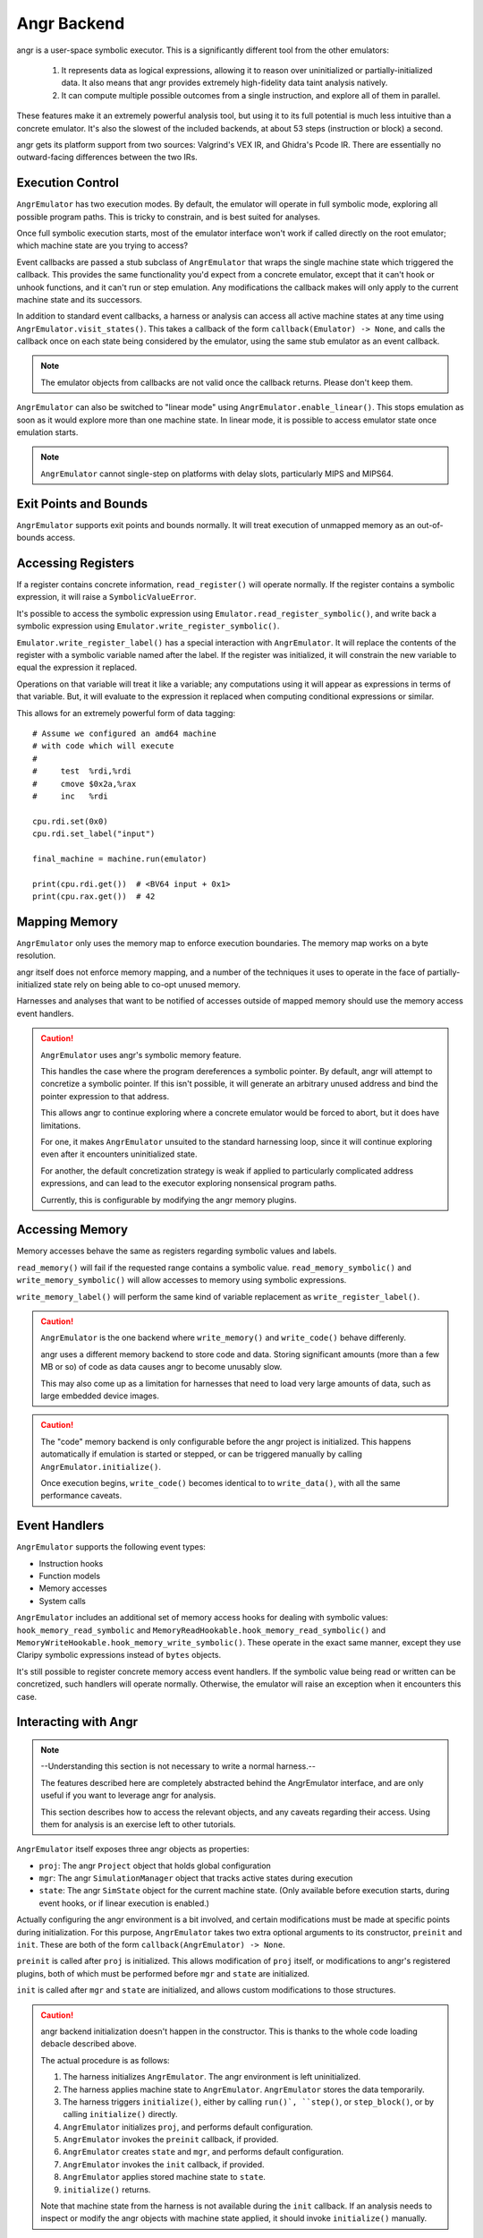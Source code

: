 .. _angr:

Angr Backend
============

angr is a user-space symbolic executor.
This is a significantly different tool from the other emulators:

    1. It represents data as logical expressions,
       allowing it to reason over uninitialized or partially-initialized data.
       It also means that angr provides extremely high-fidelity
       data taint analysis natively.
    2. It can compute multiple possible outcomes from a single instruction,
       and explore all of them in parallel.

These features make it an extremely powerful analysis tool,
but using it to its full potential is much less intuitive than
a concrete emulator.  It's also the slowest of the included backends,
at about 53 steps (instruction or block) a second.

angr gets its platform support from two sources:
Valgrind's VEX IR, and Ghidra's Pcode IR.
There are essentially no outward-facing differences between the two IRs.

Execution Control
-----------------

``AngrEmulator`` has two execution modes.
By default, the emulator will operate in full symbolic mode,
exploring all possible program paths.
This is tricky to constrain, and is best suited for analyses.

Once full symbolic execution starts,
most of the emulator interface
won't work if called directly on the root emulator;
which machine state are you trying to access?

Event callbacks are passed a stub subclass of ``AngrEmulator``
that wraps the single machine state which triggered the callback.
This provides the same functionality you'd expect
from a concrete emulator,
except that it can't hook or unhook functions,
and it can't run or step emulation.
Any modifications the callback makes will only
apply to the current machine state and its successors.

In addition to standard event callbacks,
a harness or analysis can access all active machine states at any time
using ``AngrEmulator.visit_states()``.
This takes a callback of the form ``callback(Emulator) -> None``,
and calls the callback once on each state being considered by the emulator,
using the same stub emulator as an event callback.

.. note::
   The emulator objects from callbacks are not valid
   once the callback returns.  Please don't keep them.
 
``AngrEmulator`` can also be switched to "linear mode" using ``AngrEmulator.enable_linear()``.
This stops emulation as soon as it would explore more than one machine state.
In linear mode, it is possible to access emulator state once emulation starts.

.. note::
   ``AngrEmulator`` cannot single-step on platforms with delay slots,
   particularly MIPS and MIPS64.

Exit Points and Bounds
----------------------

``AngrEmulator`` supports exit points and bounds normally.
It will treat execution of unmapped memory as an out-of-bounds access.

Accessing Registers
-------------------

If a register contains concrete information,
``read_register()`` will operate normally.
If the register contains a symbolic expression,
it will raise a ``SymbolicValueError``.

It's possible to access the symbolic expression using ``Emulator.read_register_symbolic()``,
and write back a symbolic expression using ``Emulator.write_register_symbolic()``.

``Emulator.write_register_label()`` has a special interaction with ``AngrEmulator``.
It will replace the contents of the register with a symbolic variable
named after the label.  If the register was initialized,
it will constrain the new variable to equal the expression it replaced.

Operations on that variable will treat it like a variable;
any computations using it will appear as expressions in terms of that variable.
But, it will evaluate to the expression it replaced
when computing conditional expressions or similar.

This allows for an extremely powerful form of data tagging::

    # Assume we configured an amd64 machine
    # with code which will execute
    #
    #     test  %rdi,%rdi
    #     cmove $0x2a,%rax
    #     inc   %rdi

    cpu.rdi.set(0x0)
    cpu.rdi.set_label("input")

    final_machine = machine.run(emulator)

    print(cpu.rdi.get())  # <BV64 input + 0x1>
    print(cpu.rax.get())  # 42

Mapping Memory
--------------

``AngrEmulator`` only uses the memory map to enforce execution boundaries.
The memory map works on a byte resolution.

angr itself does not enforce memory mapping,
and a number of the techniques it uses to operate in the face
of partially-initialized state rely on being able to co-opt unused memory.

Harnesses and analyses that want to be notified of accesses outside of mapped memory
should use the memory access event handlers.

.. caution::

   ``AngrEmulator`` uses angr's symbolic memory feature.

   This handles the case where the program dereferences a symbolic pointer.
   By default, angr will attempt to concretize a symbolic pointer.
   If this isn't possible, it will generate an arbitrary unused address
   and bind the pointer expression to that address.
   
   This allows angr to continue exploring where a concrete emulator
   would be forced to abort, but it does have limitations.

   For one, it makes ``AngrEmulator`` unsuited to the standard harnessing loop,
   since it will continue exploring even after it encounters uninitialized state.

   For another, the default concretization strategy is weak
   if applied to particularly complicated address expressions,
   and can lead to the executor exploring nonsensical program paths.
   
   Currently, this is configurable by modifying the angr memory plugins.

Accessing Memory
----------------

Memory accesses behave the same as registers
regarding symbolic values and labels.

``read_memory()`` will fail if the requested range contains a symbolic value.
``read_memory_symbolic()`` and ``write_memory_symbolic()`` will allow
accesses to memory using symbolic expressions.

``write_memory_label()`` will perform the same kind of variable replacement
as ``write_register_label()``.

.. caution::

    ``AngrEmulator`` is the one backend where ``write_memory()`` and ``write_code()``
    behave differenly.

    angr uses a different memory backend to store code and data.
    Storing significant amounts (more than a few MB or so) of code as data
    causes angr to become unusably slow.

    This may also come up as a limitation for harnesses
    that need to load very large amounts of data, such as large embedded device images.

.. caution::
   
   The "code" memory backend is only configurable before
   the angr project is initialized.  This happens automatically
   if emulation is started or stepped, or can be triggered
   manually by calling ``AngrEmulator.initialize()``.

   Once execution begins, ``write_code()`` becomes identical to 
   to ``write_data()``, with all the same performance caveats.

Event Handlers
--------------

``AngrEmulator`` supports the following event types:

- Instruction hooks
- Function models
- Memory accesses
- System calls

``AngrEmulator`` includes an additional set of memory access hooks
for dealing with symbolic values: ``hook_memory_read_symbolic`` and  
``MemoryReadHookable.hook_memory_read_symbolic()`` and
``MemoryWriteHookable.hook_memory_write_symbolic()``.
These operate in the exact same manner, except they 
use Claripy symbolic expressions instead of ``bytes`` objects.

It's still possible to register concrete memory access event handlers.  
If the symbolic value being read or written can be concretized,
such handlers will operate normally.
Otherwise, the emulator will raise an exception
when it encounters this case.

Interacting with Angr
---------------------

.. note::
   --Understanding this section is not necessary to write a normal harness.--

   The features described here are completely abstracted
   behind the AngrEmulator interface, and are only useful
   if you want to leverage angr for analysis.
   
   This section describes how to access the relevant objects,
   and any caveats regarding their access.
   Using them for analysis is an exercise left to other tutorials.

``AngrEmulator`` itself exposes three angr objects as properties:

- ``proj``: The angr ``Project`` object that holds global configuration
- ``mgr``: The angr ``SimulationManager`` object that tracks active states during execution
- ``state``: The angr ``SimState`` object for the current machine state. 
  (Only available before execution starts, during event hooks, or if linear execution is enabled.)

Actually configuring the angr environment is a bit involved,
and certain modifications must be made at specific points during initialization.
For this purpose, ``AngrEmulator`` takes two extra optional arguments to its constructor,
``preinit`` and ``init``.  These are both of the form ``callback(AngrEmulator) -> None``.

``preinit`` is called after ``proj`` is initialized.
This allows modification of ``proj`` itself, or modifications to angr's registered plugins,
both of which must be performed before ``mgr`` and ``state`` are initialized.

``init`` is called after ``mgr`` and ``state`` are initialized,
and allows custom modifications to those structures.

.. caution::
   
   angr backend initialization doesn't happen in the constructor.
   This is thanks to the whole code loading debacle described above.

   The actual procedure is as follows:

   1. The harness initializes ``AngrEmulator``.
      The angr environment is left uninitialized.

   2. The harness applies machine state to ``AngrEmulator``.  
      ``AngrEmulator`` stores the data temporarily.

   3. The harness triggers ``initialize()``,
      either by calling ``run()`, ``step()``, or ``step_block()``,
      or by calling ``initialize()`` directly.

   4. ``AngrEmulator`` initializes ``proj``,
      and performs default configuration.

   5. ``AngrEmulator`` invokes the ``preinit`` callback, if provided.

   6. ``AngrEmulator`` creates ``state`` and ``mgr``,
      and performs default configuration.

   7. ``AngrEmulator`` invokes the ``init`` callback, if provided.

   8. ``AngrEmulator`` applies stored machine state to ``state``.

   9. ``initialize()`` returns.

   Note that machine state from the harness is not available during the ``init`` callback.
   If an analysis needs to inspect or modify the angr objects
   with machine state applied, it should invoke ``initialize()`` manually.
